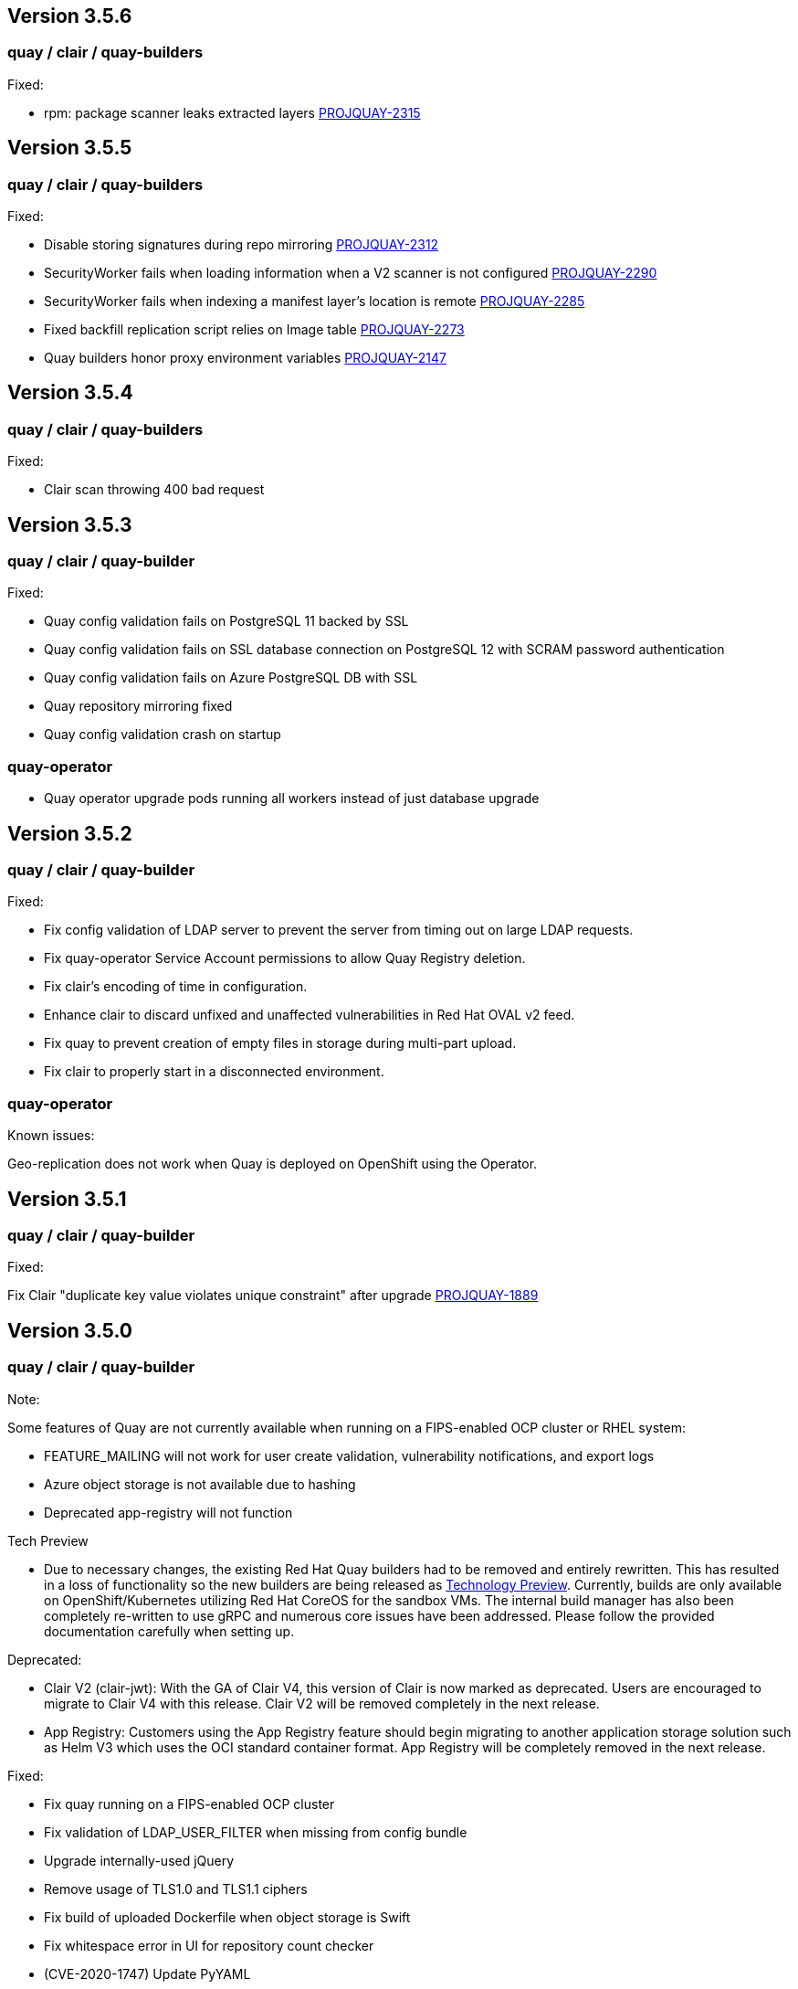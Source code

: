 [[rn-3-506]]
== Version 3.5.6

=== quay / clair / quay-builders

Fixed:

* rpm: package scanner leaks extracted layers link:https://issues.redhat.com/browse/PROJQUAY-2315[PROJQUAY-2315]

[[rn-3-505]]
== Version 3.5.5

=== quay / clair / quay-builders

Fixed:

* Disable storing signatures during repo mirroring link:https://issues.redhat.com/browse/PROJQUAY-2312[PROJQUAY-2312]
* SecurityWorker fails when loading information when a V2 scanner is not configured link:https://issues.redhat.com/browse/PROJQUAY-2290[PROJQUAY-2290]
* SecurityWorker fails when indexing a manifest layer's location is remote link:https://issues.redhat.com/browse/PROJQUAY-2285[PROJQUAY-2285]
* Fixed backfill replication script relies on Image table link:https://issues.redhat.com/browse/PROJQUAY-2273[PROJQUAY-2273]
* Quay builders honor proxy environment variables link:https://issues.redhat.com/browse/PROJQUAY-2147[PROJQUAY-2147]


[[rn-3-504]]
== Version 3.5.4

=== quay / clair / quay-builders

Fixed:

* Clair scan throwing 400 bad request

[[rn-3-503]]
== Version 3.5.3

=== quay / clair / quay-builder

Fixed:

* Quay config validation fails on PostgreSQL 11 backed by SSL
* Quay config validation fails on SSL database connection on PostgreSQL 12
with SCRAM password authentication
* Quay config validation fails on Azure PostgreSQL DB with SSL
* Quay repository mirroring fixed
* Quay config validation crash on startup

=== quay-operator

* Quay operator upgrade pods running all workers instead of just database
upgrade

[[rn-3-502]]
== Version 3.5.2

=== quay / clair / quay-builder

Fixed:

* Fix config validation of LDAP server to prevent the server from timing out on large LDAP requests.
* Fix quay-operator Service Account permissions to allow Quay Registry deletion.
* Fix clair's encoding of time in configuration.
* Enhance clair to discard unfixed and unaffected vulnerabilities in Red Hat OVAL v2 feed.
* Fix quay to prevent creation of empty files in storage during multi-part upload.
* Fix clair to properly start in a disconnected environment.


=== quay-operator

Known issues:

Geo-replication does not work when Quay is deployed on OpenShift using the Operator.

[[rn-3-501]]
== Version 3.5.1

=== quay / clair / quay-builder

Fixed:

Fix Clair "duplicate key value violates unique constraint" after upgrade link:https://issues.redhat.com/browse/PROJQUAY-1889[PROJQUAY-1889]

[[rn-3-500]]
== Version 3.5.0

=== quay / clair / quay-builder

Note:

Some features of Quay are not currently available when running on a FIPS-enabled OCP cluster or RHEL system:

* FEATURE_MAILING will not work for user create validation, vulnerability notifications, and export logs
* Azure object storage is not available due to hashing
* Deprecated app-registry will not function

Tech Preview

* Due to necessary changes, the existing Red Hat Quay builders had to be removed and entirely rewritten. This has resulted in a loss of functionality so the new builders are being released as link:https://access.redhat.com/support/offerings/techpreview[Technology Preview]. Currently, builds are only available on OpenShift/Kubernetes utilizing Red Hat CoreOS for the sandbox VMs. The internal build manager has also been completely re-written to use gRPC and numerous core issues have been addressed. Please follow the provided documentation carefully when setting up.

Deprecated:

* Clair V2 (clair-jwt): With the GA of Clair V4, this version of Clair is now marked as deprecated.  Users are encouraged to migrate to Clair V4 with this release.  Clair V2 will be removed completely in the next release.
* App Registry: Customers using the App Registry feature should begin migrating to another application storage solution such as Helm V3 which uses the OCI standard container format.  App Registry will be completely removed in the next release.


Fixed:

* Fix quay running on a FIPS-enabled OCP cluster
* Fix validation of LDAP_USER_FILTER when missing from config bundle
* Upgrade internally-used jQuery
* Remove usage of TLS1.0 and TLS1.1 ciphers
* Fix build of uploaded Dockerfile when object storage is Swift
* Fix whitespace error in UI for repository count checker
* (CVE-2020-1747) Update PyYAML
* Fix quay.expires-after label for all linked images
* Helm chart support now generally available
* Fix validation of SMTP in config bundle
* Fix gitlab trigger build images now honor configured storage
* Fix OIDC session sends invalid state value in URL
* Fix custom OIDC external authentication ignores PREFERRED_URL_SCHEME configuration
* Fix config editor opening links in same page
* Fix setting USERFILES_LOCATION to valid storage if not default
* Fix typo in user confirmation screen
* Remove unused nodejs from container
* Fix default MAIL_DEFAULT_SENDER config value
* Fix config editor default tag expiration display
* (CVE-2020-13757) Remove usage of python-rsa package in favor of python-cryptography
* Added support of github action to publish to a repository
* Document clair updater URLs

=== quay-operator

Note: The new quay-operator OCP monitor dashboard requires that the operator be install in all namespaces (the default). If installed in a single namespace, the "monitoring" component will be unmanaged and not installed.

* Document using disconnected clair with quay-operator
* Fix quay-operator version displayed in OCP console
* Fix BUILDMAN_HOSTNAME in config bundle with managed route component
* Added OCP monitoring integration

=== quay-container-security-operator

* Fix reading security metadata when FEATURE_ANONYMOUS_ACCESS is set to false
